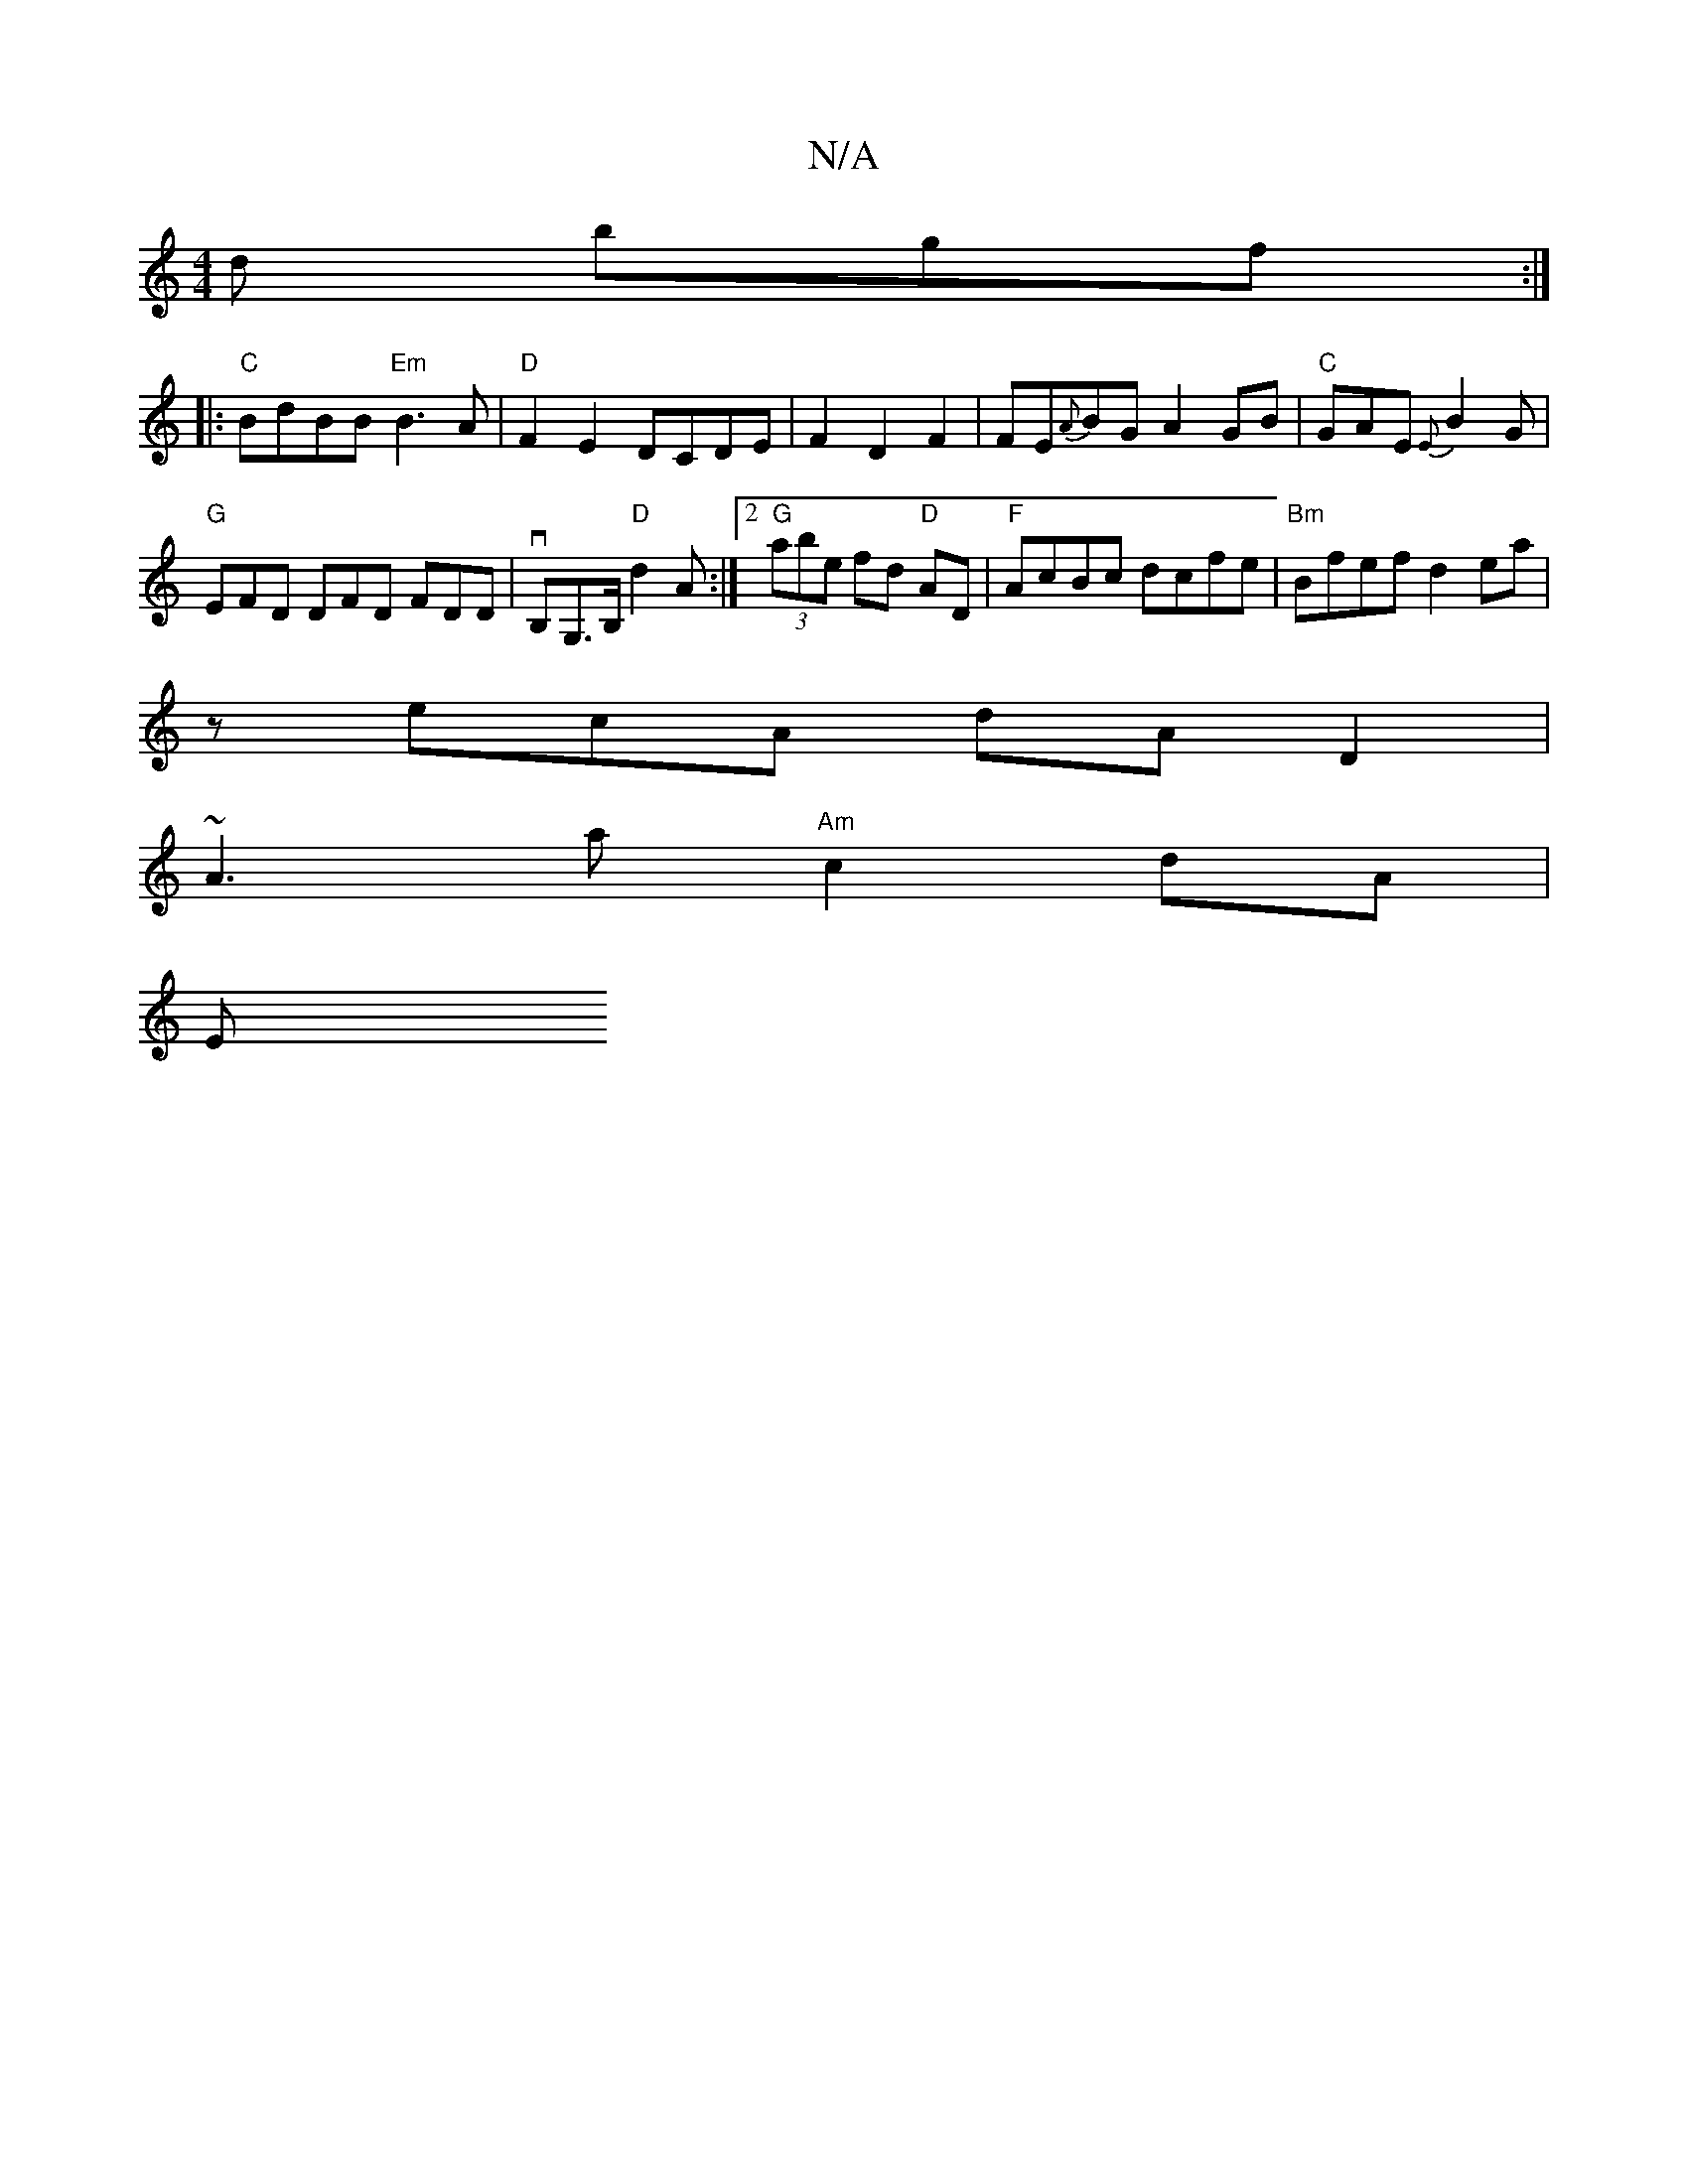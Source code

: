 X:1
T:N/A
M:4/4
R:N/A
K:Cmajor
d bgf :|
|: "C"BdBB "Em" B3 A | "D"F2 E2 DCDE|F2D2F2 | FE{A}BG A2GB|"C"GAE {E}B2 G |
"G"EFD DFD FDD|vB,G,>B, "D"d2A :|2 "G"(3abe fd "D" AD | "F"AcBc dcfe |"Bm"Bfef d2ea |
zecA dAD2 |
~A3 a "Am"c2dA|
E